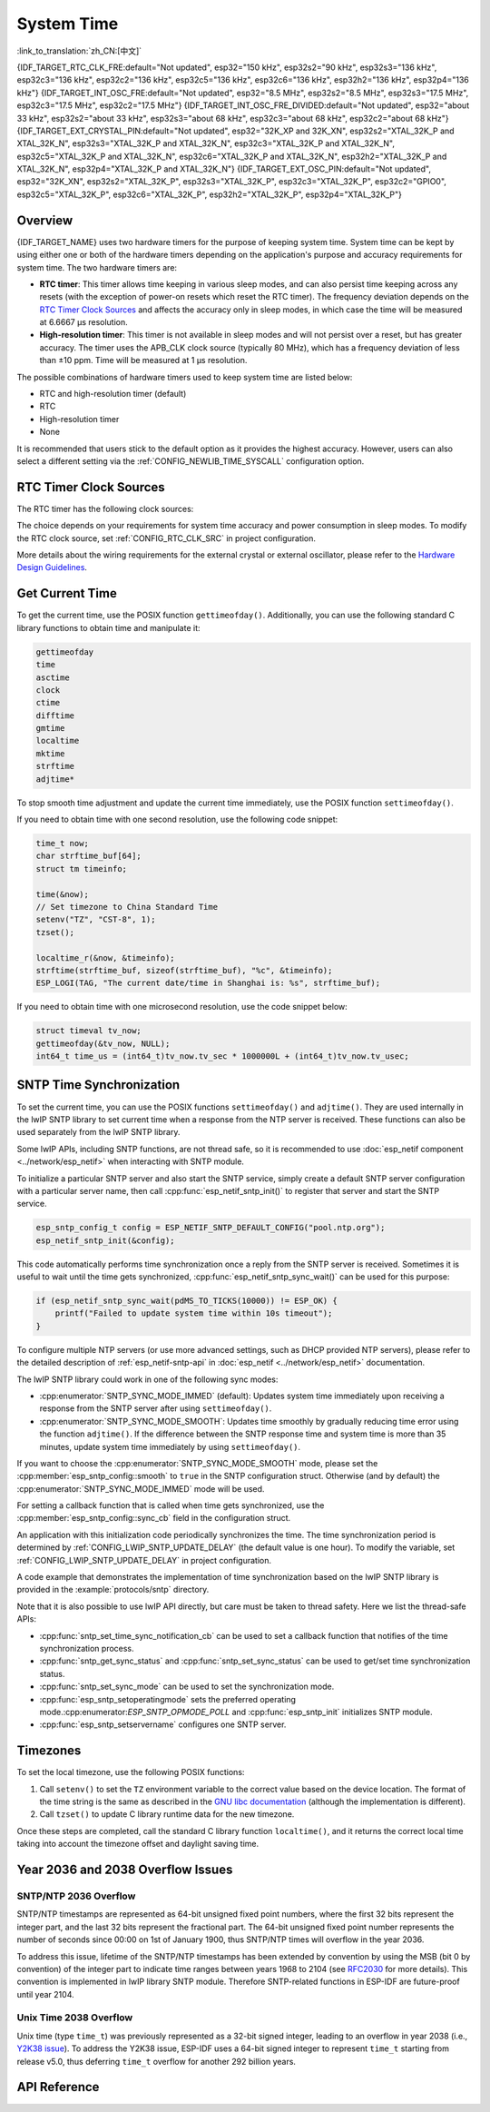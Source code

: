 System Time
===========

:link_to_translation:`zh_CN:[中文]`

{IDF_TARGET_RTC_CLK_FRE:default="Not updated", esp32="150 kHz", esp32s2="90 kHz", esp32s3="136 kHz", esp32c3="136 kHz", esp32c2="136 kHz", esp32c5="136 kHz", esp32c6="136 kHz", esp32h2="136 kHz", esp32p4="136 kHz"}
{IDF_TARGET_INT_OSC_FRE:default="Not updated", esp32="8.5 MHz", esp32s2="8.5 MHz", esp32s3="17.5 MHz", esp32c3="17.5 MHz", esp32c2="17.5 MHz"}
{IDF_TARGET_INT_OSC_FRE_DIVIDED:default="Not updated", esp32="about 33 kHz", esp32s2="about 33 kHz", esp32s3="about 68 kHz", esp32c3="about 68 kHz", esp32c2="about 68 kHz"}
{IDF_TARGET_EXT_CRYSTAL_PIN:default="Not updated", esp32="32K_XP and 32K_XN", esp32s2="XTAL_32K_P and XTAL_32K_N", esp32s3="XTAL_32K_P and XTAL_32K_N", esp32c3="XTAL_32K_P and XTAL_32K_N", esp32c5="XTAL_32K_P and XTAL_32K_N", esp32c6="XTAL_32K_P and XTAL_32K_N", esp32h2="XTAL_32K_P and XTAL_32K_N", esp32p4="XTAL_32K_P and XTAL_32K_N"}
{IDF_TARGET_EXT_OSC_PIN:default="Not updated", esp32="32K_XN", esp32s2="XTAL_32K_P", esp32s3="XTAL_32K_P", esp32c3="XTAL_32K_P", esp32c2="GPIO0", esp32c5="XTAL_32K_P", esp32c6="XTAL_32K_P", esp32h2="XTAL_32K_P", esp32p4="XTAL_32K_P"}


Overview
--------

{IDF_TARGET_NAME} uses two hardware timers for the purpose of keeping system time. System time can be kept by using either one or both of the hardware timers depending on the application's purpose and accuracy requirements for system time. The two hardware timers are:

- **RTC timer**: This timer allows time keeping in various sleep modes, and can also persist time keeping across any resets (with the exception of power-on resets which reset the RTC timer). The frequency deviation depends on the `RTC Timer Clock Sources`_ and affects the accuracy only in sleep modes, in which case the time will be measured at 6.6667 μs resolution.

- **High-resolution timer**: This timer is not available in sleep modes and will not persist over a reset, but has greater accuracy. The timer uses the APB_CLK clock source (typically 80 MHz), which has a frequency deviation of less than ±10 ppm. Time will be measured at 1 μs resolution.

The possible combinations of hardware timers used to keep system time are listed below:

- RTC and high-resolution timer (default)
- RTC
- High-resolution timer
- None

It is recommended that users stick to the default option as it provides the highest accuracy. However, users can also select a different setting via the :ref:`CONFIG_NEWLIB_TIME_SYSCALL` configuration option.


.. _rtc-clock-source-choice:

RTC Timer Clock Sources
------------------------

The RTC timer has the following clock sources:

.. list::

    - ``Internal {IDF_TARGET_RTC_CLK_FRE} RC oscillator`` (default): Features the lowest Deep-sleep current consumption and no dependence on any external components. However, the frequency stability of this clock source is affected by temperature fluctuations, so time may drift in both Deep-sleep and Light-sleep modes.

    :not esp32c2: - ``External 32 kHz crystal``: Requires a 32 kHz crystal to be connected to the {IDF_TARGET_EXT_CRYSTAL_PIN} pins. This source provides a better frequency stability at the expense of a slightly higher (by 1 μA) Deep-sleep current consumption.

    - ``External 32 kHz oscillator at {IDF_TARGET_EXT_OSC_PIN} pin``: Allows using 32 kHz clock generated by an external circuit. The external clock signal must be connected to the {IDF_TARGET_EXT_OSC_PIN} pin. The amplitude should be less than 1.2 V for sine wave signal and less than 1 V for square wave signal. Common mode voltage should be in the range of 0.1 < Vcm < 0.5xVamp, where Vamp stands for signal amplitude. In this case, the {IDF_TARGET_EXT_OSC_PIN} pin cannot be used as a GPIO pin.

    :not esp32c5 and not esp32c6 and not esp32h2 and not esp32p4: - ``Internal {IDF_TARGET_INT_OSC_FRE} oscillator, divided by 256 ({IDF_TARGET_INT_OSC_FRE_DIVIDED})``: Provides better frequency stability than the ``Internal {IDF_TARGET_RTC_CLK_FRE} RC oscillator`` at the expense of a higher (by 5 μA) Deep-sleep current consumption. It also does not require external components.

    :esp32c5 or esp32c6 or esp32h2 or esp32p4: - ``Internal 32 kHz RC oscillator``

The choice depends on your requirements for system time accuracy and power consumption in sleep modes. To modify the RTC clock source, set :ref:`CONFIG_RTC_CLK_SRC` in project configuration.

More details about the wiring requirements for the external crystal or external oscillator, please refer to the `Hardware Design Guidelines <https://docs.espressif.com/projects/esp-hardware-design-guidelines/en/latest/{IDF_TARGET_PATH_NAME}>`_.

Get Current Time
----------------

To get the current time, use the POSIX function ``gettimeofday()``. Additionally, you can use the following standard C library functions to obtain time and manipulate it:

.. code-block:: bash

    gettimeofday
    time
    asctime
    clock
    ctime
    difftime
    gmtime
    localtime
    mktime
    strftime
    adjtime*

To stop smooth time adjustment and update the current time immediately, use the POSIX function ``settimeofday()``.

If you need to obtain time with one second resolution, use the following code snippet:

.. code-block:: c

    time_t now;
    char strftime_buf[64];
    struct tm timeinfo;

    time(&now);
    // Set timezone to China Standard Time
    setenv("TZ", "CST-8", 1);
    tzset();

    localtime_r(&now, &timeinfo);
    strftime(strftime_buf, sizeof(strftime_buf), "%c", &timeinfo);
    ESP_LOGI(TAG, "The current date/time in Shanghai is: %s", strftime_buf);

If you need to obtain time with one microsecond resolution, use the code snippet below:

.. code-block:: c

    struct timeval tv_now;
    gettimeofday(&tv_now, NULL);
    int64_t time_us = (int64_t)tv_now.tv_sec * 1000000L + (int64_t)tv_now.tv_usec;

.. _system-time-sntp-sync:

SNTP Time Synchronization
-------------------------

To set the current time, you can use the POSIX functions ``settimeofday()`` and ``adjtime()``. They are used internally in the lwIP SNTP library to set current time when a response from the NTP server is received. These functions can also be used separately from the lwIP SNTP library.

Some lwIP APIs, including SNTP functions, are not thread safe, so it is recommended to use :doc:`esp_netif component <../network/esp_netif>` when interacting with SNTP module.

To initialize a particular SNTP server and also start the SNTP service, simply create a default SNTP server configuration with a particular server name, then call :cpp:func:`esp_netif_sntp_init()` to register that server and start the SNTP service.

.. code-block:: c

    esp_sntp_config_t config = ESP_NETIF_SNTP_DEFAULT_CONFIG("pool.ntp.org");
    esp_netif_sntp_init(&config);

This code automatically performs time synchronization once a reply from the SNTP server is received. Sometimes it is useful to wait until the time gets synchronized, :cpp:func:`esp_netif_sntp_sync_wait()` can be used for this purpose:

.. code-block:: c

    if (esp_netif_sntp_sync_wait(pdMS_TO_TICKS(10000)) != ESP_OK) {
        printf("Failed to update system time within 10s timeout");
    }

To configure multiple NTP servers (or use more advanced settings, such as DHCP provided NTP servers), please refer to the detailed description of :ref:`esp_netif-sntp-api` in :doc:`esp_netif <../network/esp_netif>` documentation.

The lwIP SNTP library could work in one of the following sync modes:

- :cpp:enumerator:`SNTP_SYNC_MODE_IMMED` (default): Updates system time immediately upon receiving a response from the SNTP server after using ``settimeofday()``.
- :cpp:enumerator:`SNTP_SYNC_MODE_SMOOTH`: Updates time smoothly by gradually reducing time error using the function ``adjtime()``. If the difference between the SNTP response time and system time is more than 35 minutes, update system time immediately by using ``settimeofday()``.

If you want to choose the :cpp:enumerator:`SNTP_SYNC_MODE_SMOOTH` mode, please set the :cpp:member:`esp_sntp_config::smooth` to ``true`` in the SNTP configuration struct. Otherwise (and by default) the :cpp:enumerator:`SNTP_SYNC_MODE_IMMED` mode will be used.

For setting a callback function that is called when time gets synchronized, use the :cpp:member:`esp_sntp_config::sync_cb` field in the configuration struct.

An application with this initialization code periodically synchronizes the time. The time synchronization period is determined by :ref:`CONFIG_LWIP_SNTP_UPDATE_DELAY` (the default value is one hour). To modify the variable, set :ref:`CONFIG_LWIP_SNTP_UPDATE_DELAY` in project configuration.

A code example that demonstrates the implementation of time synchronization based on the lwIP SNTP library is provided in the :example:`protocols/sntp` directory.

Note that it is also possible to use lwIP API directly, but care must be taken to thread safety. Here we list the thread-safe APIs:

- :cpp:func:`sntp_set_time_sync_notification_cb` can be used to set a callback function that notifies of the time synchronization process.
- :cpp:func:`sntp_get_sync_status` and :cpp:func:`sntp_set_sync_status` can be used to get/set time synchronization status.
- :cpp:func:`sntp_set_sync_mode` can be used to set the synchronization mode.
- :cpp:func:`esp_sntp_setoperatingmode` sets the preferred operating mode.:cpp:enumerator:`ESP_SNTP_OPMODE_POLL` and :cpp:func:`esp_sntp_init` initializes SNTP module.
- :cpp:func:`esp_sntp_setservername` configures one SNTP server.


Timezones
---------

To set the local timezone, use the following POSIX functions:

1. Call ``setenv()`` to set the ``TZ`` environment variable to the correct value based on the device location. The format of the time string is the same as described in the `GNU libc documentation <https://www.gnu.org/software/libc/manual/html_node/TZ-Variable.html>`_ (although the implementation is different).
2. Call ``tzset()`` to update C library runtime data for the new timezone.

Once these steps are completed, call the standard C library function ``localtime()``, and it returns the correct local time taking into account the timezone offset and daylight saving time.


Year 2036 and 2038 Overflow Issues
----------------------------------

SNTP/NTP 2036 Overflow
^^^^^^^^^^^^^^^^^^^^^^

SNTP/NTP timestamps are represented as 64-bit unsigned fixed point numbers, where the first 32 bits represent the integer part, and the last 32 bits represent the fractional part. The 64-bit unsigned fixed point number represents the number of seconds since 00:00 on 1st of January 1900, thus SNTP/NTP times will overflow in the year 2036.

To address this issue, lifetime of the SNTP/NTP timestamps has been extended by convention by using the MSB (bit 0 by convention) of the integer part to indicate time ranges between years 1968 to 2104 (see `RFC2030 <https://www.rfc-editor.org/rfc/rfc2030>`_ for more details). This convention is implemented in lwIP library SNTP module. Therefore SNTP-related functions in ESP-IDF are future-proof until year 2104.


Unix Time 2038 Overflow
^^^^^^^^^^^^^^^^^^^^^^^

Unix time (type ``time_t``) was previously represented as a 32-bit signed integer, leading to an overflow in year 2038 (i.e., `Y2K38 issue <https://en.wikipedia.org/wiki/Year_2038_problem>`_). To address the Y2K38 issue, ESP-IDF uses a 64-bit signed integer to represent ``time_t`` starting from release v5.0, thus deferring ``time_t`` overflow for another 292 billion years.


API Reference
-------------

.. include-build-file:: inc/esp_sntp.inc
